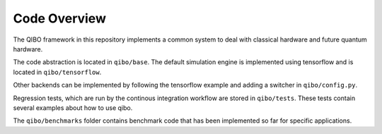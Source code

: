 Code Overview
================

The QIBO framework in this repository implements a common system to deal with classical hardware and future quantum hardware.

The code abstraction is located in ``qibo/base``. The default simulation engine is implemented using tensorflow and is located in ``qibo/tensorflow``.

Other backends can be implemented by following the tensorflow example and adding a switcher in ``qibo/config.py``.

Regression tests, which are run by the continous integration workflow are stored in ``qibo/tests``. These tests contain several examples about how to use qibo.

The ``qibo/benchmarks`` folder contains benchmark code that has been implemented so far for specific applications.
